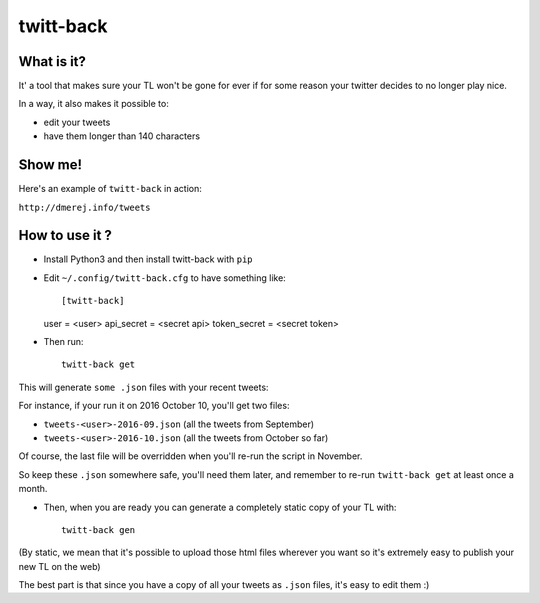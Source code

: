 twitt-back
==========

What is it?
-----------

It' a tool that makes sure your TL won't be gone for ever if for some
reason your twitter decides to no longer play nice.

In a way, it also makes it possible to:

* edit your tweets
* have them longer than 140 characters

Show me!
--------

Here's an example of ``twitt-back`` in action:

``http://dmerej.info/tweets``

How to use it ?
---------------

* Install Python3 and then install twitt-back with ``pip``

* Edit ``~/.config/twitt-back.cfg`` to have something like::


  [twitt-back]
  user = <user>
  api_secret = <secret api>
  token_secret = <secret token>

* Then run::

    twitt-back get

This will generate ``some .json`` files with your recent tweets:

For instance, if your run it on 2016 October 10, you'll get two
files:

* ``tweets-<user>-2016-09.json`` (all the tweets from September)
* ``tweets-<user>-2016-10.json`` (all the tweets from October so far)

Of course, the last file will be overridden when you'll re-run the
script in November.

So keep these ``.json`` somewhere safe, you'll need them later,
and remember to re-run ``twitt-back get`` at least once a month.

* Then, when you are ready you can generate a completely static
  copy of your TL with::

    twitt-back gen

(By static, we mean that it's possible to upload those html files wherever
you want so it's extremely easy to publish your new TL on the web)

The best part is that since you have a copy of all your tweets as ``.json`` files,
it's easy to edit them :)
